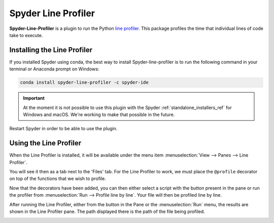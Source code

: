 ####################
Spyder Line Profiler
####################

**Spyder-Line-Profiler** is a plugin to run the Python `line profiler <https://pypi.python.org/pypi/line_profiler>`_.
This package profiles the time that individual lines of code take to execute.

.. image:: /images/lineprofiler/lineprofiler-overview.png
   :alt: Spyder with the Line Profiler pane open


============================
Installing the Line Profiler
============================

If you installed Spyder using conda, the best way to install Spyder-line-profiler is to run the following command in your terminal or Anaconda prompt on Windows:

.. code-block:: bash

   conda install spyder-line-profiler -c spyder-ide

.. important::

   At the moment it is not possible to use this plugin with the Spyder :ref:`standalone_installers_ref` for Windows and macOS. We're working to make that possible in the future.

Restart Spyder in order to be able to use the plugin.

=======================
Using the Line Profiler
=======================

When the Line Profiler is installed, it will be available under the menu item :menuselection:`View --> Panes --> Line Profiler`.

.. image:: /images/lineprofiler/lineprofiler-view-panes.png
   :alt: Spyder showing View Panes Line Profiler

You will see it then as a tab next to the 'Files' tab. For the Line Profiler to work, we must place the ``@profile`` decorator on top of the functions that we wish to profile.

.. image:: /images/lineprofiler/lineprofiler-add-decorators.gif
   :alt: Adding 'profile' decorators to script to profile it line by line.

Now that the decorators have been added, you can then either select a script with the button present in the pane or run the profiler from :menuselection:`Run --> Profile line by line`.
Your file will then be profiled line by line.

.. image:: /images/lineprofiler/lineprofiler-run-menu.png
   :alt: Spyder showing the line profiler button in the Run menu

After running the Line Profiler, either from the button in the Pane or the :menuselection:`Run` menu,
the results are shown in the Line Profiler pane. The path displayed there is the path of the file being profiled.

.. image:: /images/lineprofiler/lineprofiler-run-profiler.gif
   :alt: Running the line profiler and inspecting the results.
